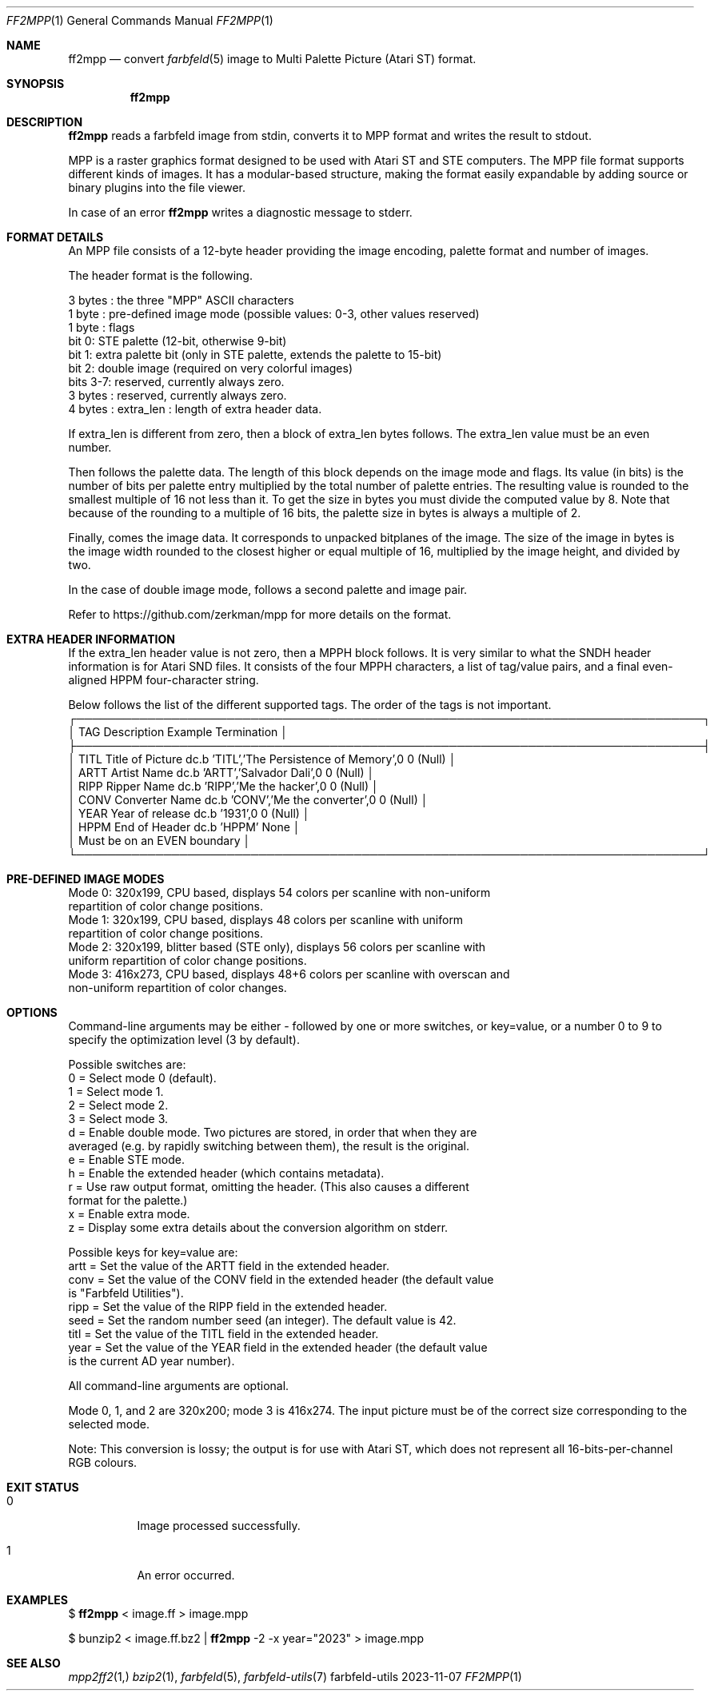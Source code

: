 .Dd 2023-11-07
.Dt FF2MPP 1
.Os farbfeld-utils
.Sh NAME
.Nm ff2mpp
.Nd convert
.Xr farbfeld 5
image to Multi Palette Picture (Atari ST) format.
.Sh SYNOPSIS
.Nm
.Sh DESCRIPTION
.Nm
reads a farbfeld image from stdin, converts it to MPP format and writes the result to stdout.
.Pp
MPP is a raster graphics format designed to be used with Atari ST and STE
computers. The MPP file format supports different kinds of images. It has a
modular-based structure, making the format easily expandable by adding source
or binary plugins into the file viewer.
.Pp
In case of an error
.Nm
writes a diagnostic message to stderr.
.Sh FORMAT DETAILS
An MPP file consists of a 12-byte header providing the image encoding, palette format
and number of images.
.Pp
The header format is the following.
.Pp
  3 bytes : the three "MPP" ASCII characters
  1 byte  : pre-defined image mode (possible values: 0-3, other values reserved)
  1 byte  : flags
    bit 0: STE palette       (12-bit, otherwise 9-bit)
    bit 1: extra palette bit (only in STE palette, extends the palette to 15-bit)
    bit 2: double image      (required on very colorful images)
    bits 3-7: reserved, currently always zero.
  3 bytes : reserved, currently always zero.
  4 bytes : extra_len : length of extra header data.

If extra_len is different from zero, then a block of extra_len bytes follows. The extra_len value
must be an even number.
.Pp
Then follows the palette data. The length of this block depends on the image mode and flags.
Its value (in bits) is the number of bits per palette entry multiplied by the total number of
palette entries. The resulting value is rounded to the smallest multiple of 16 not less than it.
To get the size in bytes you must divide the computed value by 8. Note that because of the rounding
to a multiple of 16 bits, the palette size in bytes is always a multiple of 2.
.Pp
Finally, comes the image data. It corresponds to unpacked bitplanes of the image. The size of the
image in bytes is the image width rounded to the closest higher or equal multiple of 16, multiplied
by the image height, and divided by two.
.Pp
In the case of double image mode, follows a second palette and image pair.
.Pp
Refer to https://github.com/zerkman/mpp for more details on the format.
.Sh EXTRA HEADER INFORMATION
If the extra_len header value is not zero, then a MPPH block follows. It is very similar to what
the SNDH header information is for Atari SND files. It consists of the four MPPH characters, a list
of tag/value pairs, and a final even-aligned HPPM four-character string.
.Pp
Below follows the list of the different supported tags. The order of the tags is not important.
.Bl -tag -width Ds
  ┌───────────────────────────────────────────────────────────────────────────────┐
  │ TAG   Description      Example                                    Termination │
  ├───────────────────────────────────────────────────────────────────────────────┤
  │ TITL  Title of Picture dc.b 'TITL','The Persistence of Memory',0  0 (Null)    │
  │ ARTT  Artist Name      dc.b 'ARTT','Salvador Dali',0              0 (Null)    │
  │ RIPP  Ripper Name      dc.b 'RIPP','Me the hacker',0              0 (Null)    │
  │ CONV  Converter Name   dc.b 'CONV','Me the converter',0           0 (Null)    │
  │ YEAR  Year of release  dc.b '1931',0                              0 (Null)    │
  │ HPPM  End of Header    dc.b 'HPPM'                                None        │
  │                                                   Must be on an EVEN boundary │
  └───────────────────────────────────────────────────────────────────────────────┘
.Sh PRE-DEFINED IMAGE MODES

  Mode 0: 320x199, CPU based, displays 54 colors per scanline with non-uniform
                   repartition of color change positions.
  Mode 1: 320x199, CPU based, displays 48 colors per scanline with uniform
                   repartition of color change positions.
  Mode 2: 320x199, blitter based (STE only), displays 56 colors per scanline with
                   uniform repartition of color change positions.
  Mode 3: 416x273, CPU based, displays 48+6 colors per scanline with overscan and
                   non-uniform repartition of color changes.

.Sh OPTIONS

Command-line arguments may be either - followed by one or more switches, or key=value, or
a number 0 to 9 to specify the optimization level (3 by default).
.Pp
Possible switches are:
  0 = Select mode 0 (default).
  1 = Select mode 1.
  2 = Select mode 2.
  3 = Select mode 3.
  d = Enable double mode. Two pictures are stored, in order that when they are
      averaged (e.g. by rapidly switching between them), the result is the original.
  e = Enable STE mode.
  h = Enable the extended header (which contains metadata).
  r = Use raw output format, omitting the header. (This also causes a different
      format for the palette.)
  x = Enable extra mode.
  z = Display some extra details about the conversion algorithm on stderr.
.Pp
Possible keys for key=value are:
  artt = Set the value of the ARTT field in the extended header.
  conv = Set the value of the CONV field in the extended header (the default value
         is "Farbfeld Utilities").
  ripp = Set the value of the RIPP field in the extended header.
  seed = Set the random number seed (an integer). The default value is 42.
  titl = Set the value of the TITL field in the extended header.
  year = Set the value of the YEAR field in the extended header (the default value
         is the current AD year number).
.Pp
All command-line arguments are optional.
.Pp
Mode 0, 1, and 2 are 320x200; mode 3 is 416x274. The input picture must be of the correct size
corresponding to the selected mode.
.Pp
Note: This conversion is lossy; the output is for use with Atari ST, which does not represent
all 16-bits-per-channel RGB colours.
.Sh EXIT STATUS
.Bl -tag -width Ds
.It 0
Image processed successfully.
.It 1
An error occurred.
.El
.Sh EXAMPLES
$
.Nm
< image.ff > image.mpp
.Pp
$ bunzip2 < image.ff.bz2 |
.Nm
-2 -x year="2023" > image.mpp
.Sh SEE ALSO
.Xr mpp2ff2 1,
.Xr bzip2 1 ,
.Xr farbfeld 5 ,
.Xr farbfeld-utils 7

